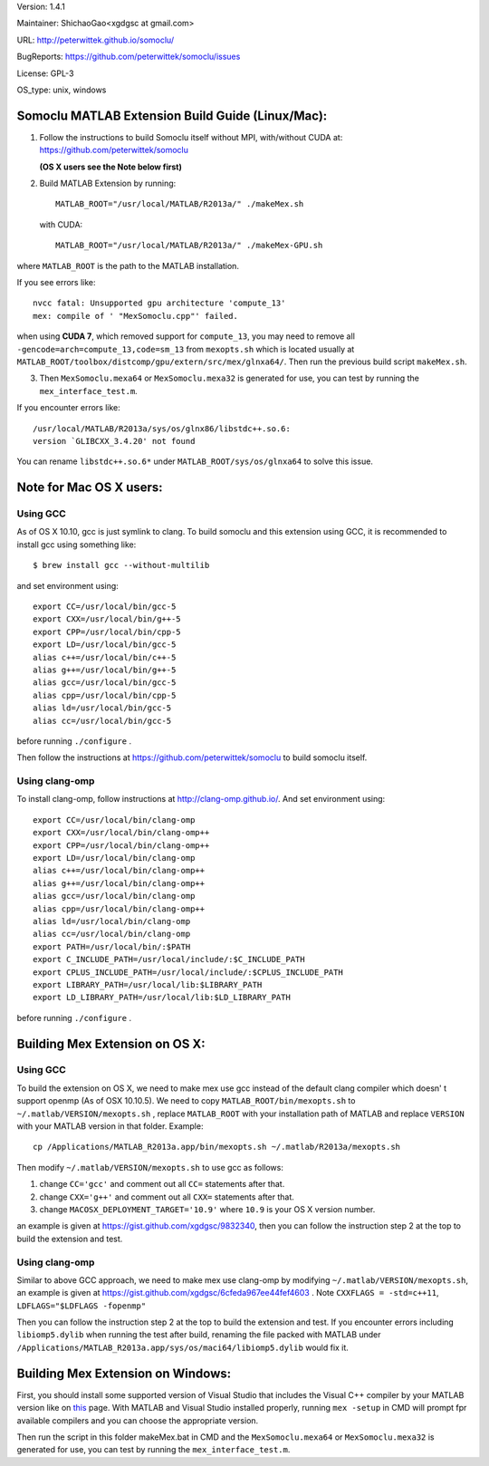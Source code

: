 Version: 1.4.1

Maintainer: ShichaoGao<xgdgsc at gmail.com>

URL: http://peterwittek.github.io/somoclu/

BugReports: https://github.com/peterwittek/somoclu/issues

License: GPL-3

OS_type: unix, windows

Somoclu MATLAB Extension Build Guide (Linux/Mac):
=============================================

1. Follow the instructions to build Somoclu itself without MPI, with/without CUDA at: https://github.com/peterwittek/somoclu

   **(OS X users see the Note below first)**

2. Build MATLAB Extension by running:
   ::
      MATLAB_ROOT="/usr/local/MATLAB/R2013a/" ./makeMex.sh

   with CUDA:
   ::
      MATLAB_ROOT="/usr/local/MATLAB/R2013a/" ./makeMex-GPU.sh

where ``MATLAB_ROOT`` is the path to the MATLAB installation.

If you see errors like:
::
  nvcc fatal: Unsupported gpu architecture 'compute_13'
  mex: compile of ' "MexSomoclu.cpp"' failed.

when using **CUDA 7**, which removed support for ``compute_13``, you may need to remove all ``-gencode=arch=compute_13,code=sm_13`` from ``mexopts.sh`` which is located usually at ``MATLAB_ROOT/toolbox/distcomp/gpu/extern/src/mex/glnxa64/``. Then run the previous build script ``makeMex.sh``.

3. Then ``MexSomoclu.mexa64`` or ``MexSomoclu.mexa32`` is generated for use, you can test by running the ``mex_interface_test.m``.

If you encounter errors like:
::
  /usr/local/MATLAB/R2013a/sys/os/glnx86/libstdc++.so.6:
  version `GLIBCXX_3.4.20' not found
  
You can rename ``libstdc++.so.6*`` under ``MATLAB_ROOT/sys/os/glnxa64`` to solve this issue.

Note for Mac OS X users:
================================
Using GCC
---------------
As of OS X 10.10, gcc is just symlink to clang. To build somoclu and this extension using GCC, it is recommended to install gcc using something like:
::
   $ brew install gcc --without-multilib

and set environment using:
::
    export CC=/usr/local/bin/gcc-5
    export CXX=/usr/local/bin/g++-5
    export CPP=/usr/local/bin/cpp-5
    export LD=/usr/local/bin/gcc-5
    alias c++=/usr/local/bin/c++-5
    alias g++=/usr/local/bin/g++-5
    alias gcc=/usr/local/bin/gcc-5
    alias cpp=/usr/local/bin/cpp-5
    alias ld=/usr/local/bin/gcc-5
    alias cc=/usr/local/bin/gcc-5
    
before running ``./configure`` .

Then follow the instructions at https://github.com/peterwittek/somoclu to build somoclu itself.


Using clang-omp
---------------
To install clang-omp, follow instructions at http://clang-omp.github.io/. And set environment using:
::
    export CC=/usr/local/bin/clang-omp
    export CXX=/usr/local/bin/clang-omp++
    export CPP=/usr/local/bin/clang-omp++
    export LD=/usr/local/bin/clang-omp
    alias c++=/usr/local/bin/clang-omp++
    alias g++=/usr/local/bin/clang-omp++
    alias gcc=/usr/local/bin/clang-omp
    alias cpp=/usr/local/bin/clang-omp++
    alias ld=/usr/local/bin/clang-omp
    alias cc=/usr/local/bin/clang-omp
    export PATH=/usr/local/bin/:$PATH
    export C_INCLUDE_PATH=/usr/local/include/:$C_INCLUDE_PATH
    export CPLUS_INCLUDE_PATH=/usr/local/include/:$CPLUS_INCLUDE_PATH
    export LIBRARY_PATH=/usr/local/lib:$LIBRARY_PATH
    export LD_LIBRARY_PATH=/usr/local/lib:$LD_LIBRARY_PATH


before running ``./configure`` .


Building Mex Extension on OS X:
===============================
Using GCC
---------------
To build the extension on OS X, we need to make mex use gcc instead of the default clang compiler which doesn' t support openmp (As of OSX 10.10.5). We need to copy ``MATLAB_ROOT/bin/mexopts.sh`` to ``~/.matlab/VERSION/mexopts.sh`` , replace ``MATLAB_ROOT`` with your installation path of MATLAB and replace ``VERSION`` with your MATLAB version in that folder. Example:
::
   cp /Applications/MATLAB_R2013a.app/bin/mexopts.sh ~/.matlab/R2013a/mexopts.sh

Then modify ``~/.matlab/VERSION/mexopts.sh`` to use gcc as follows:

1. change ``CC='gcc'`` and comment out all ``CC=`` statements after that.
2. change ``CXX='g++'`` and comment out all ``CXX=`` statements after that.
3. change ``MACOSX_DEPLOYMENT_TARGET='10.9'`` where ``10.9`` is your OS X version number.

an example is given at https://gist.github.com/xgdgsc/9832340, then you can follow the instruction step 2 at the top to build the extension and test.
  

Using clang-omp
---------------
Similar to above GCC approach, we need to make mex use clang-omp by modifying ``~/.matlab/VERSION/mexopts.sh``, an example is given at https://gist.github.com/xgdgsc/6cfeda967ee44fef4603 . Note ``CXXFLAGS = -std=c++11``, ``LDFLAGS="$LDFLAGS -fopenmp"``

Then you can follow the instruction step 2 at the top to build the extension and test. If you encounter errors including ``libiomp5.dylib`` when running the test after build, renaming the file packed with MATLAB under ``/Applications/MATLAB_R2013a.app/sys/os/maci64/libiomp5.dylib`` would fix it.

Building Mex Extension on Windows:
===================================

First, you should install some supported version of Visual Studio that includes the Visual C++ compiler by your MATLAB version like on `this <http://www.mathworks.com/support/compilers/R2013a/index.html?sec=win64/>`_ page. With MATLAB and Visual Studio installed properly, running ``mex -setup`` in CMD will prompt fpr available compilers and you can choose the appropriate version.

Then run the script in this folder makeMex.bat in CMD and the ``MexSomoclu.mexa64`` or ``MexSomoclu.mexa32`` is generated for use, you can test by running the ``mex_interface_test.m``.
